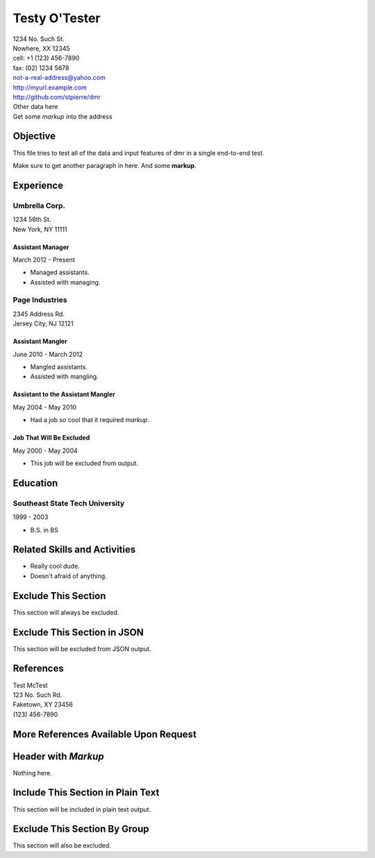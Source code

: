.. options
   exclude excludeme
   exclude Exclude This Section
.. options=json
   exclude Exclude This Section in JSON
   no-footer
.. options=text
   include Include This Section in Plain Text

================
 Testy O'Tester
================

.. This comment will not be included in any output.

| 1234 No. Such St.
| Nowhere, XX 12345
| cell: +1 (123) 456-7890
| fax: (02) 1234 5678
| not-a-real-address@yahoo.com
| http://myurl.example.com
| http://github.com/stpierre/dmr
| Other data here
| Get some *markup* into the address

Objective
=========

This file tries to test all of the data and input features of dmr in a
single end-to-end test.

Make sure to get another paragraph in here.  And some **markup**.

Experience
==========

Umbrella Corp.
--------------

| 1234 56th St.
| New York, NY 11111

Assistant Manager
~~~~~~~~~~~~~~~~~
March 2012 - Present

* Managed assistants.
* Assisted with managing.

Page Industries
---------------
| 2345 Address Rd.
| Jersey City, NJ 12121

Assistant Mangler
~~~~~~~~~~~~~~~~~
June 2010 - March 2012

* Mangled assistants.
* Assisted with mangling.

Assistant to the Assistant Mangler
~~~~~~~~~~~~~~~~~~~~~~~~~~~~~~~~~~
May 2004 - May 2010

* Had a job so cool that it required *markup*.

Job That Will Be Excluded
~~~~~~~~~~~~~~~~~~~~~~~~~
May 2000 - May 2004

.. group excludeme

* This job will be excluded from output.

Education
=========

Southeast State Tech University
-------------------------------
1999 - 2003

* B.S. in BS

Related Skills and Activities
=============================

* Really cool dude.
* Doesn't afraid of anything.

Exclude This Section
====================

This section will always be excluded.

Exclude This Section in JSON
============================

This section will be excluded from JSON output.

References
==========

| Test McTest
| 123 No. Such Rd.
| Faketown, XY 23456
| (123) 456-7890

More References Available Upon Request
======================================

Header with *Markup*
====================

Nothing here.

Include This Section in Plain Text
==================================

.. group excludeme

This section will be included in plain text output.

Exclude This Section By Group
=============================

.. group excludeme

This section will also be excluded.
